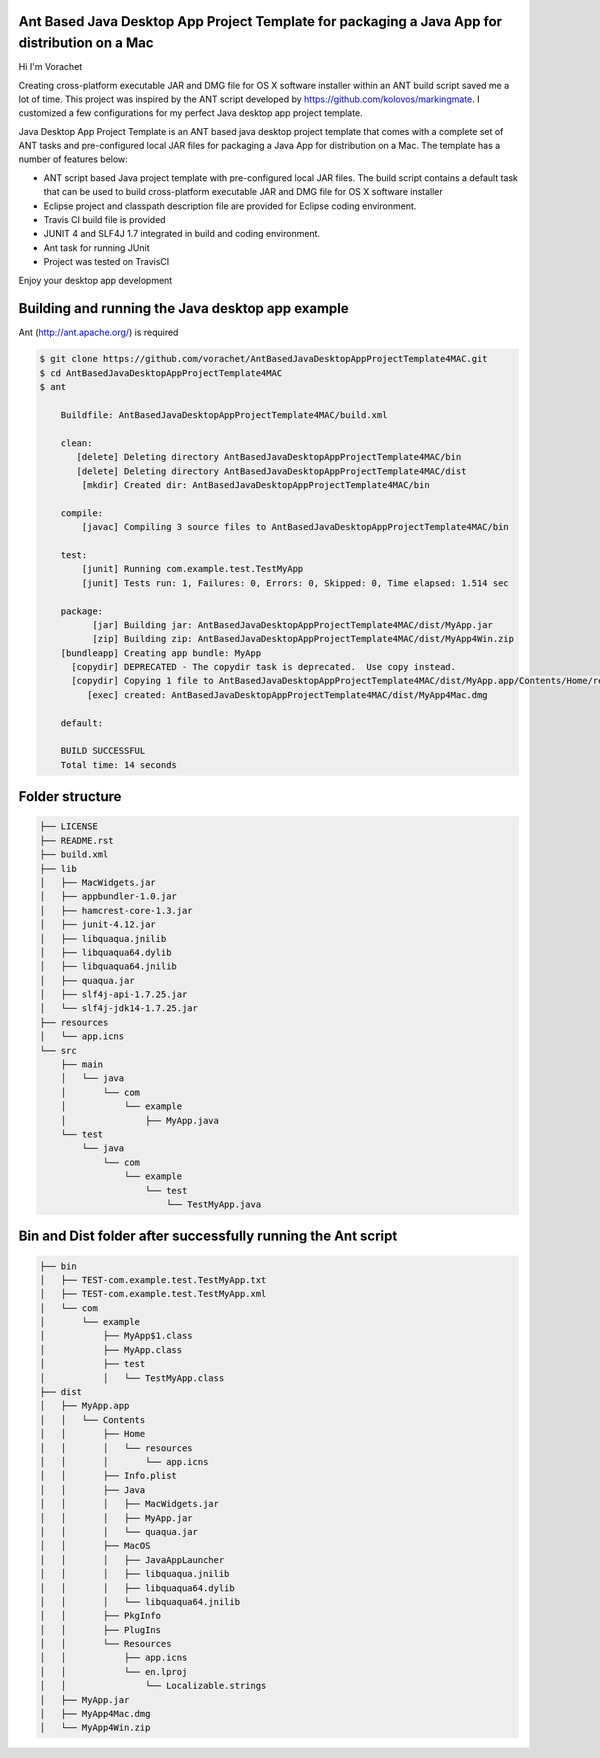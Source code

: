 Ant Based Java Desktop App Project Template for packaging a Java App for distribution on a Mac
==============================================================================================

.. image:: https://travis-ci.org/vorachet/AntBasedJavaDesktopAppProjectTemplate4MAC.svg?branch=master
    :target: https://travis-ci.org/vorachet/AntBasedJavaDesktopAppProjectTemplate4MAC


Hi  I'm Vorachet

Creating cross-platform executable JAR and DMG file for OS X software installer within an ANT build script saved me a lot of time. This project was inspired by the ANT script developed by https://github.com/kolovos/markingmate. I customized a few configurations for my perfect Java desktop app project template. 

Java Desktop App Project Template is an ANT based java desktop project template that comes with a complete set of ANT tasks and pre-configured local JAR files for packaging a Java App for distribution on a Mac. The template has a number of features below:

- ANT script based Java project template with pre-configured local JAR files. The build script contains a default task that can be used to build cross-platform executable JAR and DMG file for OS X software installer
- Eclipse project and classpath description file are provided for Eclipse coding environment.
- Travis CI build file is provided  
- JUNIT 4 and SLF4J 1.7 integrated in build and coding environment.
- Ant task for running JUnit
- Project was tested on TravisCI

Enjoy your desktop app development

Building and running the Java desktop app example
=================================================

Ant (http://ant.apache.org/) is required 

..  code-block::

    $ git clone https://github.com/vorachet/AntBasedJavaDesktopAppProjectTemplate4MAC.git
    $ cd AntBasedJavaDesktopAppProjectTemplate4MAC
    $ ant

        Buildfile: AntBasedJavaDesktopAppProjectTemplate4MAC/build.xml

        clean:
           [delete] Deleting directory AntBasedJavaDesktopAppProjectTemplate4MAC/bin
           [delete] Deleting directory AntBasedJavaDesktopAppProjectTemplate4MAC/dist
            [mkdir] Created dir: AntBasedJavaDesktopAppProjectTemplate4MAC/bin

        compile:
            [javac] Compiling 3 source files to AntBasedJavaDesktopAppProjectTemplate4MAC/bin

        test:
            [junit] Running com.example.test.TestMyApp
            [junit] Tests run: 1, Failures: 0, Errors: 0, Skipped: 0, Time elapsed: 1.514 sec

        package:
              [jar] Building jar: AntBasedJavaDesktopAppProjectTemplate4MAC/dist/MyApp.jar
              [zip] Building zip: AntBasedJavaDesktopAppProjectTemplate4MAC/dist/MyApp4Win.zip
        [bundleapp] Creating app bundle: MyApp
          [copydir] DEPRECATED - The copydir task is deprecated.  Use copy instead.
          [copydir] Copying 1 file to AntBasedJavaDesktopAppProjectTemplate4MAC/dist/MyApp.app/Contents/Home/resources
             [exec] created: AntBasedJavaDesktopAppProjectTemplate4MAC/dist/MyApp4Mac.dmg

        default:

        BUILD SUCCESSFUL
        Total time: 14 seconds

Folder structure
=================

..  code-block::

    ├── LICENSE
    ├── README.rst
    ├── build.xml
    ├── lib
    │   ├── MacWidgets.jar
    │   ├── appbundler-1.0.jar
    │   ├── hamcrest-core-1.3.jar
    │   ├── junit-4.12.jar
    │   ├── libquaqua.jnilib
    │   ├── libquaqua64.dylib
    │   ├── libquaqua64.jnilib
    │   ├── quaqua.jar
    │   ├── slf4j-api-1.7.25.jar
    │   └── slf4j-jdk14-1.7.25.jar
    ├── resources
    │   └── app.icns
    └── src
        ├── main
        │   └── java
        │       └── com
        │           └── example
        │               ├── MyApp.java
        └── test
            └── java
                └── com
                    └── example
                        └── test
                            └── TestMyApp.java


Bin and Dist folder after successfully running the Ant script
=================================================================

..  code-block::

    ├── bin
    │   ├── TEST-com.example.test.TestMyApp.txt
    │   ├── TEST-com.example.test.TestMyApp.xml
    │   └── com
    │       └── example
    │           ├── MyApp$1.class
    │           ├── MyApp.class
    │           ├── test
    │           │   └── TestMyApp.class
    ├── dist
    │   ├── MyApp.app
    │   │   └── Contents
    │   │       ├── Home
    │   │       │   └── resources
    │   │       │       └── app.icns
    │   │       ├── Info.plist
    │   │       ├── Java
    │   │       │   ├── MacWidgets.jar
    │   │       │   ├── MyApp.jar
    │   │       │   └── quaqua.jar
    │   │       ├── MacOS
    │   │       │   ├── JavaAppLauncher
    │   │       │   ├── libquaqua.jnilib
    │   │       │   ├── libquaqua64.dylib
    │   │       │   └── libquaqua64.jnilib
    │   │       ├── PkgInfo
    │   │       ├── PlugIns
    │   │       └── Resources
    │   │           ├── app.icns
    │   │           └── en.lproj
    │   │               └── Localizable.strings
    │   ├── MyApp.jar
    │   ├── MyApp4Mac.dmg
    │   └── MyApp4Win.zip

